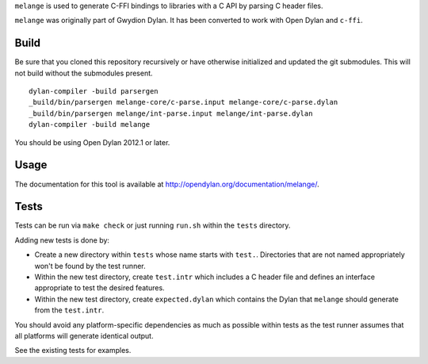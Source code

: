 ``melange`` is used to generate C-FFI bindings to libraries with a C API
by parsing C header files.

``melange`` was originally part of Gwydion Dylan. It has been converted to
work with Open Dylan and ``c-ffi``.

Build
-----

Be sure that you cloned this repository recursively or have otherwise
initialized and updated the git submodules. This will not build without
the submodules present.

::

    dylan-compiler -build parsergen
    _build/bin/parsergen melange-core/c-parse.input melange-core/c-parse.dylan
    _build/bin/parsergen melange/int-parse.input melange/int-parse.dylan
    dylan-compiler -build melange

You should be using Open Dylan 2012.1 or later.

Usage
-----

The documentation for this tool is available at http://opendylan.org/documentation/melange/.

Tests
-----

Tests can be run via ``make check`` or just running ``run.sh`` within the
``tests`` directory.

Adding new tests is done by:

* Create a new directory within ``tests`` whose name starts with ``test.``.
  Directories that are not named appropriately won't be found by the
  test runner.
* Within the new test directory, create ``test.intr`` which includes a C
  header file and defines an interface appropriate to test the desired
  features.
* Within the new test directory, create ``expected.dylan`` which contains
  the Dylan that ``melange`` should generate from the ``test.intr``.

You should avoid any platform-specific dependencies as much as possible
within tests as the test runner assumes that all platforms will generate
identical output.

See the existing tests for examples.
